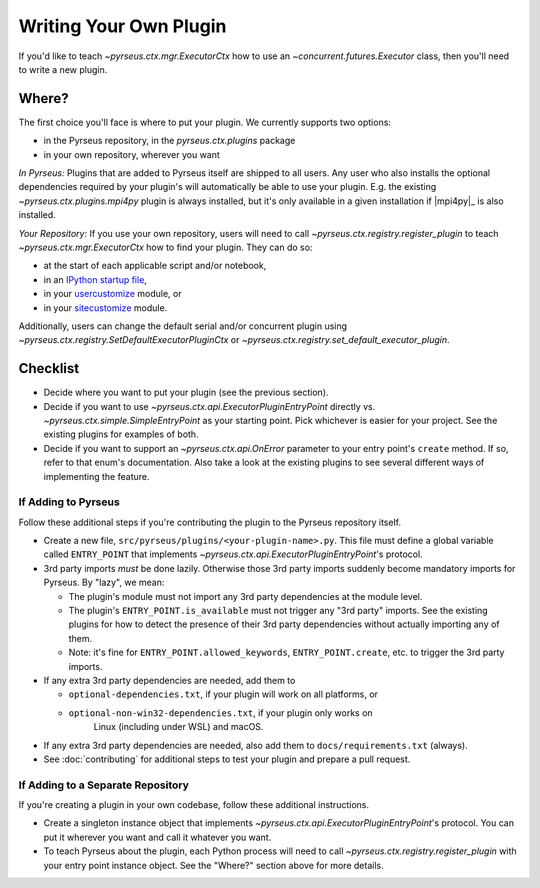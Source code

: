 
.. _writingplugins:

#######################
Writing Your Own Plugin
#######################

If you'd like to teach `~pyrseus.ctx.mgr.ExecutorCtx` how to use an
`~concurrent.futures.Executor` class, then you'll need to write a new plugin.

Where?
======

The first choice you'll face is where to put your plugin.
We currently supports two options:

- in the Pyrseus repository, in the `pyrseus.ctx.plugins` package

- in your own repository, wherever you want

*In Pyrseus:* Plugins that are added to Pyrseus itself are shipped to all users.
Any user who also installs the optional dependencies required by your plugin's
will automatically be able to use your plugin. E.g. the existing
`~pyrseus.ctx.plugins.mpi4py` plugin is always installed, but it's only
available in a given installation if |mpi4py|_ is also installed.

*Your Repository:* If you use your own repository, users will need to call
`~pyrseus.ctx.registry.register_plugin` to teach `~pyrseus.ctx.mgr.ExecutorCtx`
how to find your plugin. They can do so:

- at the start of each applicable script and/or notebook,

- in an `IPython startup file
  <https://ipython.readthedocs.io/en/stable/interactive/tutorial.html#startup-files>`_,

- in your `usercustomize
  <https://docs.python.org/3/library/site.html#module-usercustomize>`_ module,
  or

- in your `sitecustomize
  <https://docs.python.org/3/library/site.html#module-sitecustomize>`_ module.

Additionally, users can change the default serial and/or concurrent plugin
using `~pyrseus.ctx.registry.SetDefaultExecutorPluginCtx` or
`~pyrseus.ctx.registry.set_default_executor_plugin`.

Checklist
=========

- Decide where you want to put your plugin (see the previous section).

- Decide if you want to use `~pyrseus.ctx.api.ExecutorPluginEntryPoint`
  directly vs. `~pyrseus.ctx.simple.SimpleEntryPoint` as your starting point.
  Pick whichever is easier for your project. See the existing plugins for
  examples of both.

- Decide if you want to support an `~pyrseus.ctx.api.OnError` parameter to your
  entry point's ``create`` method. If so, refer to that enum's documentation.
  Also take a look at the existing plugins to see several different ways of
  implementing the feature.

If Adding to Pyrseus
--------------------

Follow these additional steps if you're contributing the plugin to the Pyrseus
repository itself.

- Create a new file, ``src/pyrseus/plugins/<your-plugin-name>.py``. This file
  must define a global variable called ``ENTRY_POINT`` that implements
  `~pyrseus.ctx.api.ExecutorPluginEntryPoint`'s protocol.

- 3rd party imports *must* be done lazily. Otherwise those 3rd party imports
  suddenly become mandatory imports for Pyrseus. By "lazy", we mean:

  - The plugin's module must not import any 3rd party dependencies at the module
    level.

  - The plugin's ``ENTRY_POINT.is_available`` must not trigger any "3rd party"
    imports. See the existing plugins for how to detect the presence of their
    3rd party dependencies without actually importing any of them.

  - Note: it's fine for ``ENTRY_POINT.allowed_keywords``,
    ``ENTRY_POINT.create``, etc. to trigger the 3rd party imports.

- If any extra 3rd party dependencies are needed, add them to

  - ``optional-dependencies.txt``, if your plugin will work on all platforms,
    or
  - ``optional-non-win32-dependencies.txt``, if your plugin only works on
     Linux (including under WSL) and macOS.

- If any extra 3rd party dependencies are needed, also add them to
  ``docs/requirements.txt`` (always).

- See :doc:`contributing` for additional steps to test your plugin and prepare a
  pull request.

If Adding to a Separate Repository
----------------------------------

If you're creating a plugin in your own codebase, follow these additional
instructions.

- Create a singleton instance object that implements
  `~pyrseus.ctx.api.ExecutorPluginEntryPoint`'s protocol. You can put it
  wherever you want and call it whatever you want.

- To teach Pyrseus about the plugin, each Python process will need to call
  `~pyrseus.ctx.registry.register_plugin` with your entry point instance object.
  See the "Where?" section above for more details.

